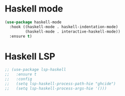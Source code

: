 * Haskell mode
#+BEGIN_SRC emacs-lisp
(use-package haskell-mode
  :hook ((haskell-mode . haskell-indentation-mode)
         (haskell-mode . interactive-haskell-mode))
  :ensure t)
#+END_SRC

* Haskell LSP
#+BEGIN_SRC emacs-lisp
;; (use-package lsp-haskell
;;   :ensure t
;;   :config
;;   (setq lsp-haskell-process-path-hie "ghcide")
;;   (setq lsp-haskell-process-args-hie '()))
#+END_SRC

